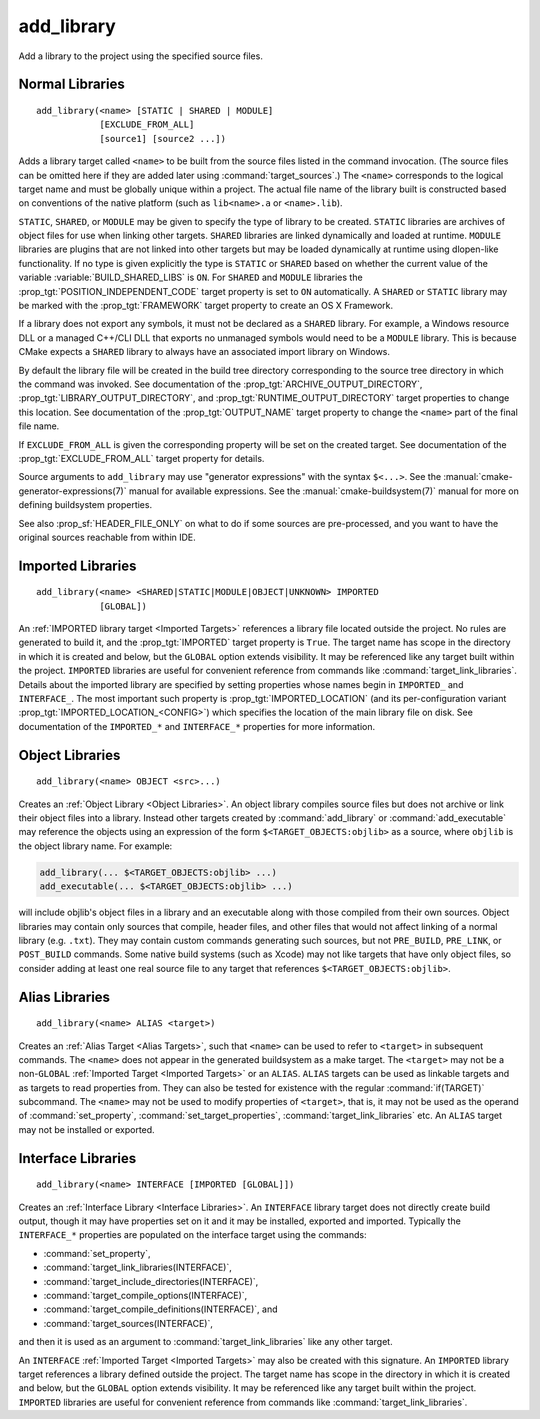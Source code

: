 add_library
-----------

.. only:: html

   .. contents::

Add a library to the project using the specified source files.

Normal Libraries
^^^^^^^^^^^^^^^^

::

  add_library(<name> [STATIC | SHARED | MODULE]
              [EXCLUDE_FROM_ALL]
              [source1] [source2 ...])

Adds a library target called ``<name>`` to be built from the source files
listed in the command invocation.  (The source files can be omitted here
if they are added later using :command:`target_sources`.)  The ``<name>``
corresponds to the logical target name and must be globally unique within
a project.  The actual file name of the library built is constructed based
on conventions of the native platform (such as ``lib<name>.a`` or
``<name>.lib``).

``STATIC``, ``SHARED``, or ``MODULE`` may be given to specify the type of
library to be created.  ``STATIC`` libraries are archives of object files
for use when linking other targets.  ``SHARED`` libraries are linked
dynamically and loaded at runtime.  ``MODULE`` libraries are plugins that
are not linked into other targets but may be loaded dynamically at runtime
using dlopen-like functionality.  If no type is given explicitly the
type is ``STATIC`` or ``SHARED`` based on whether the current value of the
variable :variable:`BUILD_SHARED_LIBS` is ``ON``.  For ``SHARED`` and
``MODULE`` libraries the :prop_tgt:`POSITION_INDEPENDENT_CODE` target
property is set to ``ON`` automatically.
A ``SHARED`` or ``STATIC`` library may be marked with the :prop_tgt:`FRAMEWORK`
target property to create an OS X Framework.

If a library does not export any symbols, it must not be declared as a
``SHARED`` library.  For example, a Windows resource DLL or a managed C++/CLI
DLL that exports no unmanaged symbols would need to be a ``MODULE`` library.
This is because CMake expects a ``SHARED`` library to always have an
associated import library on Windows.

By default the library file will be created in the build tree directory
corresponding to the source tree directory in which the command was
invoked.  See documentation of the :prop_tgt:`ARCHIVE_OUTPUT_DIRECTORY`,
:prop_tgt:`LIBRARY_OUTPUT_DIRECTORY`, and
:prop_tgt:`RUNTIME_OUTPUT_DIRECTORY` target properties to change this
location.  See documentation of the :prop_tgt:`OUTPUT_NAME` target
property to change the ``<name>`` part of the final file name.

If ``EXCLUDE_FROM_ALL`` is given the corresponding property will be set on
the created target.  See documentation of the :prop_tgt:`EXCLUDE_FROM_ALL`
target property for details.

Source arguments to ``add_library`` may use "generator expressions" with
the syntax ``$<...>``.  See the :manual:`cmake-generator-expressions(7)`
manual for available expressions.  See the :manual:`cmake-buildsystem(7)`
manual for more on defining buildsystem properties.

See also :prop_sf:`HEADER_FILE_ONLY` on what to do if some sources are
pre-processed, and you want to have the original sources reachable from
within IDE.

Imported Libraries
^^^^^^^^^^^^^^^^^^

::

  add_library(<name> <SHARED|STATIC|MODULE|OBJECT|UNKNOWN> IMPORTED
              [GLOBAL])

An :ref:`IMPORTED library target <Imported Targets>` references a library
file located outside the project.  No rules are generated to build it, and
the :prop_tgt:`IMPORTED` target property is ``True``.  The target name has
scope in the directory in which it is created and below, but the ``GLOBAL``
option extends visibility.  It may be referenced like any target built
within the project.  ``IMPORTED`` libraries are useful for convenient
reference from commands like :command:`target_link_libraries`.  Details
about the imported library are specified by setting properties whose names
begin in ``IMPORTED_`` and ``INTERFACE_``.  The most important such
property is :prop_tgt:`IMPORTED_LOCATION` (and its per-configuration
variant :prop_tgt:`IMPORTED_LOCATION_<CONFIG>`) which specifies the
location of the main library file on disk.  See documentation of the
``IMPORTED_*`` and ``INTERFACE_*`` properties for more information.

Object Libraries
^^^^^^^^^^^^^^^^

::

  add_library(<name> OBJECT <src>...)

Creates an :ref:`Object Library <Object Libraries>`.  An object library
compiles source files but does not archive or link their object files into a
library.  Instead other targets created by :command:`add_library` or
:command:`add_executable` may reference the objects using an expression of the
form ``$<TARGET_OBJECTS:objlib>`` as a source, where ``objlib`` is the
object library name.  For example:

.. code-block:: cmake

  add_library(... $<TARGET_OBJECTS:objlib> ...)
  add_executable(... $<TARGET_OBJECTS:objlib> ...)

will include objlib's object files in a library and an executable
along with those compiled from their own sources.  Object libraries
may contain only sources that compile, header files, and other files
that would not affect linking of a normal library (e.g. ``.txt``).
They may contain custom commands generating such sources, but not
``PRE_BUILD``, ``PRE_LINK``, or ``POST_BUILD`` commands.  Some native build
systems (such as Xcode) may not like targets that have only object files, so
consider adding at least one real source file to any target that references
``$<TARGET_OBJECTS:objlib>``.

Alias Libraries
^^^^^^^^^^^^^^^

::

  add_library(<name> ALIAS <target>)

Creates an :ref:`Alias Target <Alias Targets>`, such that ``<name>`` can be
used to refer to ``<target>`` in subsequent commands.  The ``<name>`` does
not appear in the generated buildsystem as a make target.  The ``<target>``
may not be a non-``GLOBAL`` :ref:`Imported Target <Imported Targets>` or an
``ALIAS``.
``ALIAS`` targets can be used as linkable targets and as targets to
read properties from.  They can also be tested for existence with the
regular :command:`if(TARGET)` subcommand.  The ``<name>`` may not be used
to modify properties of ``<target>``, that is, it may not be used as the
operand of :command:`set_property`, :command:`set_target_properties`,
:command:`target_link_libraries` etc.  An ``ALIAS`` target may not be
installed or exported.

Interface Libraries
^^^^^^^^^^^^^^^^^^^

::

  add_library(<name> INTERFACE [IMPORTED [GLOBAL]])

Creates an :ref:`Interface Library <Interface Libraries>`.  An ``INTERFACE``
library target does not directly create build output, though it may
have properties set on it and it may be installed, exported and
imported. Typically the ``INTERFACE_*`` properties are populated on
the interface target using the commands:

* :command:`set_property`,
* :command:`target_link_libraries(INTERFACE)`,
* :command:`target_include_directories(INTERFACE)`,
* :command:`target_compile_options(INTERFACE)`,
* :command:`target_compile_definitions(INTERFACE)`, and
* :command:`target_sources(INTERFACE)`,

and then it is used as an argument to :command:`target_link_libraries`
like any other target.

An ``INTERFACE`` :ref:`Imported Target <Imported Targets>` may also be
created with this signature.  An ``IMPORTED`` library target references a
library defined outside the project.  The target name has scope in the
directory in which it is created and below, but the ``GLOBAL`` option
extends visibility.  It may be referenced like any target built within
the project.  ``IMPORTED`` libraries are useful for convenient reference
from commands like :command:`target_link_libraries`.
